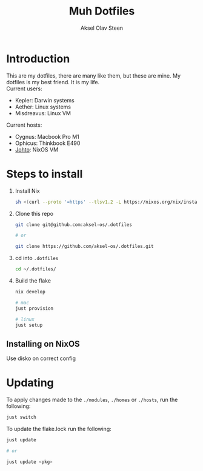 #+title: Muh Dotfiles
#+author: Aksel Olav Steen
#+options: toc:nil

* Introduction
  This are my dotfiles, there are many like them, but these are mine. My
  dotfiles is my best friend. It is my life. \\

  Current users:
  - Kepler: Darwin systems
  - Aether: Linux systems
  - Misdreavus: Linux VM

  Current hosts:
  - Cygnus: Macbook Pro M1
  - Ophicus: Thinkbook E490
  - [[./hosts/johto/README.org][Johto]]: NixOS VM


* Steps to install
  1. Install Nix
    #+begin_src sh
    sh <(curl --proto '=https' --tlsv1.2 -L https://nixos.org/nix/install) --daemon
    #+end_src

  2. Clone this repo
    #+begin_src sh
    git clone git@github.com:aksel-os/.dotfiles
        
    # or

    git clone https://github.com/aksel-os/.dotfiles.git    
    #+end_src

  3. cd into =.dotfiles=
   #+begin_src sh
   cd ~/.dotfiles/
   #+end_src

  4. Build the flake
    #+begin_src sh
    nix develop

    # mac
    just provision

    # linux
    just setup  
    #+end_src

** Installing on NixOS
   Use disko on correct config

   
    
* Updating
  To apply changes made to the =./modules=, =./homes= or =./hosts=, run the following:
  #+begin_src sh
  just switch
  #+end_src

  To update the flake.lock run the following:
  #+begin_src sh
  just update

  # or

  just update <pkg>
  #+end_src

